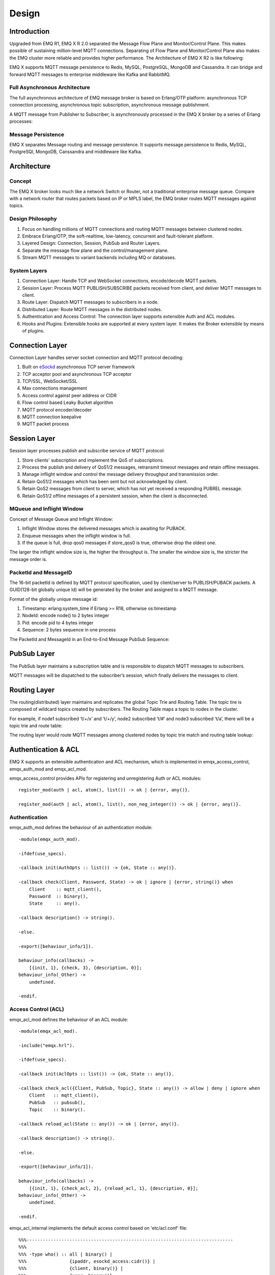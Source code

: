 
.. _design:

======
Design
======

.. _intro:

------------
Introduction
------------

Upgraded from EMQ R1, EMQ X R 2.0 separated the Message Flow Plane and Monitor/Control Plane. This makes possible of sustaining million-level MQTT connections. Separating of Flow Plane and Monitor/Control Plane also makes the EMQ cluster more reliable and provides higher performance. The Architecture of EMQ X R2 is like following:

.. image:: _static/images/11_1.png

EMQ X supports MQTT message persistence to Redis, MySQL, PostgreSQL, MongoDB and Cassandra. It can bridge and forward MQTT messages to enterprise middleware like Kafka and RabbitMQ.

Full Asynchronous Architecture
------------------------------

The full asynchronous architecture of EMQ message broker is based on Erlang/OTP platform: asynchronous TCP connection processing, asynchronous topic subscription, asynchronous message publishment.

A MQTT message from Publisher to Subscriber, is asynchronously processed in the EMQ X broker by a series of Erlang processes:

.. image:: _static/images/11_2.png

Message Persistence
-------------------

EMQ X separates Message routing and message persistence. It supports message persistence to Redis, MySQL, PostgreSQl, MongoDB, Canssandra and middleware like Kafka.

.. _architecture:

------------
Architecture
------------

Concept 
--------

The EMQ X broker looks much like a network Switch or Router, not a traditional enterprise message queue. Compare with a network router that routes packets based on IP or MPLS label, the EMQ broker routes MQTT messages against topics.

.. image:: ./_static/images/concept.png

Design Philosophy
-----------------

1. Focus on handling millions of MQTT connections and routing MQTT messages between clustered nodes.

2. Embrace Erlang/OTP, the soft-realtime, low-latency, concurrent and fault-tolerant platform.

3. Layered Design: Connection, Session, PubSub and Router Layers.

4. Separate the message flow plane and the control/management plane.

5. Stream MQTT messages to variant backends including MQ or databases.

System Layers
--------------

1. Connection Layer: Handle TCP and WebSocket connections, encode/decode MQTT packets.

2. Session Layer: Process MQTT PUBLISH/SUBSCRIBE packets received from client, and deliver MQTT messages to client.

3. Route Layer: Dispatch MQTT messages to subscribers in a node.

4. Distributed Layer: Route MQTT messages in the distributed nodes.

5. Authentication and Access Control: The connection layer supports extensible Auth and ACL modules.

6. Hooks and Plugins: Extensible hooks are supported at every system layer. It makes the Broker extensible by means of plugins.

.. _connection_layer:

-----------------
Connection Layer
-----------------

Connection Layer handles server socket connection and MQTT protocol decoding:

1. Built on `eSockd`_ asynchronous TCP server framework
2. TCP acceptor pool and asynchronous TCP acceptor
3. TCP/SSL, WebSocket/SSL
4. Max connections management
5. Access control against peer address or CIDR
6. Flow control based Leaky Bucket algorithm
7. MQTT protocol encoder/decoder
8. MQTT connection keepalive
9. MQTT packet process

.. _session_layer:

--------------
Session Layer
--------------

Session layer processes publish and subscribe service of MQTT protocol:

1. Store clients' subscription and implement the QoS of subscriptions.

2. Process the publish and delivery of QoS1/2 messages, retransmit timeout messages and retain offline messages.

3. Manage inflight window and control the message delivery throughput and transmission order.

4. Retain QoS1/2 messages which has been sent but not acknowledged by client.

5. Retain QoS2 messages from client to server, which has not yet received a responding PUBREL message.

6. Retain QoS1/2 offline messages of a persistent session, when the client is disconnected.

MQueue and Inflight Window
--------------------------

Concept of Message Queue and Inflight Window:

.. image:: _static/images/11_3.png

1. Inflight Window stores the delivered messages which is awaiting for PUBACK.

2. Enqueue messages when the inflight window is full.

3. If the queue is full, drop qos0 messages if store_qos0 is true, otherwise drop the oldest one.

The larger the inflight window size is, the higher the throughput is. The smaller the window size is, the stricter the message order is.

PacketId and MessageID
----------------------

The 16-bit packetId is defined by MQTT protocol specification, used by client/server to PUBLISH/PUBACK packets. A GUID(128-bit globally unique Id) will be generated by the broker and assigned to a MQTT message.

Format of the globally unique message id:

.. image:: _static/images/11_4.png

1. Timestamp: erlang:system_time if Erlang >= R18, otherwise os:timestamp

2. NodeId: encode node() to 2 bytes integer

3. Pid: encode pid to 4 bytes integer

4. Sequence: 2 bytes sequence in one process

The PacketId and MessageId in an End-to-End Message PubSub Sequence:

.. image:: _static/images/11_5.png

.. _route_layer:

------------
PubSub Layer
------------

The PubSub layer maintains a subscription table and is responsible to dispatch MQTT messages to subscribers.

.. image:: ./_static/images/dispatch.jpg

MQTT messages will be dispatched to the subscriber’s session, which finally delivers the messages to client.

.. _distributed_layer:

--------------
Routing Layer
--------------

The routing(distributed) layer maintains and replicates the global Topic Trie and Routing Table. The topic tire is composed of wildcard topics created by subscribers. The Routing Table maps a topic to nodes in the cluster.

For example, if node1 subscribed ‘t/+/x’ and ‘t/+/y’, node2 subscribed ‘t/#’ and node3 subscribed ‘t/a’, there will be a topic trie and route table:

.. image:: _static/images/10_2.png

The routing layer would route MQTT messages among clustered nodes by topic trie match and routing table lookup:

.. image:: ./_static/images/route.png

.. _auth_acl:

---------------------
Authentication & ACL
---------------------

EMQ X supports an extensible authentication and ACL mechanism, which is implemented in emqx_access_control, emqx_auth_mod and emqx_acl_mod. 

emqx_access_control provides APIs for registering and unregistering Auth or ACL modules::

    register_mod(auth | acl, atom(), list()) -> ok | {error, any()}.

    register_mod(auth | acl, atom(), list(), non_neg_integer()) -> ok | {error, any()}.

Authentication
---------------

emqx_auth_mod defines the behaviour of an authentication module::

    -module(emqx_auth_mod).

    -ifdef(use_specs).

    -callback init(AuthOpts :: list()) -> {ok, State :: any()}.

    -callback check(Client, Password, State) -> ok | ignore | {error, string()} when
        Client    :: mqtt_client(),
        Password  :: binary(),
        State     :: any().

    -callback description() -> string().

    -else.

    -export([behaviour_info/1]).

    behaviour_info(callbacks) ->
        [{init, 1}, {check, 3}, {description, 0}];
    behaviour_info(_Other) ->
        undefined.

    -endif.

Access Control (ACL)
--------------------

emqx_acl_mod defines the behaviour of an ACL module::

    -module(emqx_acl_mod).

    -include("emqx.hrl").

    -ifdef(use_specs).

    -callback init(AclOpts :: list()) -> {ok, State :: any()}.

    -callback check_acl({Client, PubSub, Topic}, State :: any()) -> allow | deny | ignore when
        Client   :: mqtt_client(),
        PubSub   :: pubsub(),
        Topic    :: binary().

    -callback reload_acl(State :: any()) -> ok | {error, any()}.

    -callback description() -> string().

    -else.

    -export([behaviour_info/1]).

    behaviour_info(callbacks) ->
        [{init, 1}, {check_acl, 2}, {reload_acl, 1}, {description, 0}];
    behaviour_info(_Other) ->
        undefined.

    -endif.

emqx_acl_internal implements the default access control based on 'etc/acl.conf' file::

    %%%-----------------------------------------------------------------------------
    %%%
    %%% -type who() :: all | binary() |
    %%%                {ipaddr, esockd_access:cidr()} |
    %%%                {client, binary()} |
    %%%                {user, binary()}.
    %%%
    %%% -type access() :: subscribe | publish | pubsub.
    %%%
    %%% -type topic() :: binary().
    %%%
    %%% -type rule() :: {allow, all} |
    %%%                 {allow, who(), access(), list(topic())} |
    %%%                 {deny, all} |
    %%%                 {deny, who(), access(), list(topic())}.
    %%%
    %%%-----------------------------------------------------------------------------

    {allow, {user, "dashboard"}, subscribe, ["$SYS/#"]}.

    {allow, {ipaddr, "127.0.0.1"}, pubsub, ["$SYS/#", "#"]}.

    {deny, all, subscribe, ["$SYS/#", {eq, "#"}]}.

    {allow, all}.

.. _hook:

--------------
Hooks
--------------

Define Hook
--------------

EMQ X broker triggers hooks when: a client is connected / disconnected, topics are subscribed / unsubscribed or messages are published / delivered / acknowledged.

Following hooks are defined: 

+------------------------+----------------------------------+
| Hook                   | Description                      |
+========================+==================================+
| client.connected       | Client connected                 |
+------------------------+----------------------------------+
| client.subscribe       | client subscribes to topics      |
+------------------------+----------------------------------+
| client.unsubscribe     | Client unsubscribes to topics    |
+------------------------+----------------------------------+
| session.subscribed     | Client subscribed to topics      |
+------------------------+----------------------------------+
| session.unsubscribed   | Client unsubscribed to topics    |
+------------------------+----------------------------------+
| message.publish        | MQTT message published           |
+------------------------+----------------------------------+
| message.delivered      | MQTT message delivered           |
+------------------------+----------------------------------+
| message.acked          | MQTT message acknowledged        |
+------------------------+----------------------------------+
| client.disconnected    | Client disconnected              |
+------------------------+----------------------------------+

EMQ X uses (`Chain-of-responsibility_pattern`_) to implement hook mechanism. The callback functions registered to hook will be executed one by one:

.. image:: ./_static/images/hooks_chain.jpg

The input parameters for a callback function depend on the types of hook. Clone the emqx_plugin_template project to check the parameter in detail: 

+-----------------+------------------------+
| Return          | Description            |
+=================+========================+
| ok              | Continue               |
+-----------------+------------------------+
| {ok, NewAcc}    | Return Acc and continue|
+-----------------+------------------------+
| stop            | Break                  |
+-----------------+------------------------+
| {stop, NewAcc}  | Return Acc and break   |
+-----------------+------------------------+

Hook Implementation
-------------------

The Hook API is defined in emqx module:

.. code-block:: erlang

    -module(emqx).

    %% Hooks API
    -export([hook/4, hook/3, unhook/2, run_hooks/3]).
    hook(Hook :: atom(), Callback :: function(), InitArgs :: list(any())) -> ok | {error, any()}.

    hook(Hook :: atom(), Callback :: function(), InitArgs :: list(any()), Priority :: integer()) -> ok | {error, any()}.

    unhook(Hook :: atom(), Callback :: function()) -> ok | {error, any()}.

    run_hooks(Hook :: atom(), Args :: list(any()), Acc :: any()) -> {ok | stop, any()}.

The implementation of Hook is in emqx_hook module:

.. code-block:: erlang

    -module(emqx_hook).

    %% Hooks API
    -export([add/3, add/4, delete/2, run/3, lookup/1]).

    add(HookPoint :: atom(), Callback :: function(), InitArgs :: list(any())) -> ok.

    add(HookPoint :: atom(), Callback :: function(), InitArgs :: list(any()), Priority :: integer()) -> ok.

    delete(HookPoint :: atom(), Callback :: function()) -> ok.

    run(HookPoint :: atom(), Args :: list(any()), Acc :: any()) -> any().

    lookup(HookPoint :: atom()) -> [#callback{}].

Hook Usage
--------------

emq_plugin_template privodes examples of hook usage. Following is an example for end to end message processing:

.. code-block:: erlang

    -module(emq_plugin_template).

    -export([load/1, unload/0]).

    -export([on_message_publish/2, on_message_delivered/4, on_message_acked/4]).

    load(Env) ->
        emqx:hook('message.publish', fun ?MODULE:on_message_publish/2, [Env]),
        emqx:hook('message.delivered', fun ?MODULE:on_message_delivered/4, [Env]),
        emqx:hook('message.acked', fun ?MODULE:on_message_acked/4, [Env]).

    on_message_publish(Message, _Env) ->
        io:format("publish ~s~n", [emqx_message:format(Message)]),
        {ok, Message}.

    on_message_delivered(ClientId, _Username, Message, _Env) ->
        io:format("delivered to client ~s: ~s~n", [ClientId, emqx_message:format(Message)]),
        {ok, Message}.

    on_message_acked(ClientId, _Username, Message, _Env) ->
        io:format("client ~s acked: ~s~n", [ClientId, emqx_message:format(Message)]),
        {ok, Message}.

    unload() ->
        emqx:unhook('message.publish', fun ?MODULE:on_message_publish/2),
        emqx:unhook('message.acked', fun ?MODULE:on_message_acked/4),
        emqx:unhook('message.delivered', fun ?MODULE:on_message_delivered/4).

.. _plugin:

----------------
Plugin Design
----------------

Plugin is a normal erlang application that can be started/stopped dynamically by a running EMQ X broker.

emqx_plugins module implements the plugin mechanism and provides API to load and unload plugins::

    -module(emqx_plugins).

    -export([load/1, unload/1]).

    %% @doc Load a Plugin
    load(PluginName :: atom()) -> ok | {error, any()}.

    %% @doc UnLoad a Plugin
    unload(PluginName :: atom()) -> ok | {error, any()}.

User can load and unload plugins using the CLI command './bin/empx_ctl'::

    ./bin/emqx_ctl plugins load emq_auth_redis

    ./bin/emqx_ctl plugins unload emq_auth_redis

Plugin developer please refer to: http://github.com/emqtt/emqx_plugin_template

-----------------
Mnesia/ETS Tables
-----------------

+--------------------+--------+----------------------------------------+
| Table              | Type   | Description                            |
+====================+========+========================================+
| mqtt_trie          | mnesia | Trie Table                             |
+--------------------+--------+----------------------------------------+
| mqtt_trie_node     | mnesia | Trie Node Table                        |
+--------------------+--------+----------------------------------------+
| mqtt_route         | mnesia | Global Route Table                     |
+--------------------+--------+----------------------------------------+
| mqtt_local_route   | mnesia | Local Route Table                      |
+--------------------+--------+----------------------------------------+
| mqtt_pubsub        | ets    | PubSub Tab                             |
+--------------------+--------+----------------------------------------+
| mqtt_subscriber    | ets    | Subscriber Tab                         |
+--------------------+--------+----------------------------------------+
| mqtt_subscription  | ets    | Subscription Tab                       |
+--------------------+--------+----------------------------------------+
| mqtt_session       | mnesia | Global Session Table                   |
+--------------------+--------+----------------------------------------+
| mqtt_local_session | ets    | Local Session Table                    |
+--------------------+--------+----------------------------------------+
| mqtt_client        | ets    | Client Table                           |
+--------------------+--------+----------------------------------------+
| mqtt_retained      | mnesia | Retained Message Table                 |
+--------------------+--------+----------------------------------------+

.. _erlang:

--------------
Erlang Related
--------------

1. Using Pool, Pool and Pool... Recommending GProc lib: https://github.com/uwiger/gproc

2. Asynchronism in mind, asynchronous, asynchronous message, asynchronous message between layers. Synchronism is only for load protection.

3. Prevent accumulation in Mailbox. Heavily loaded process uses gen_server2

4. Messages flowing through Socket and session process must utilize hibernate mechanism. Binary handles could be recovered.

5. Using binary data, avoiding memory copying / cloning between processes.

6. ETS, ETS, ETS...Message Passing Vs ETS

7. Avoiding ETS select and match on non-key fields

8. Avoiding massive ETS read/write, ETS R/W causes memory copying. Use lookup_element, update_counter

9. Properly open ETS table{write_concurrency, true}

10. Protect Mnesia DB transaction, reduce transaction number, avoid transaction overload.

11. Avoid Mnesia Table index, avoid matching and selecting on non-key fields

.. _eSockd: https://github.com/emqtt/esockd
.. _Chain-of-responsibility_pattern: https://en.wikipedia.org/wiki/Chain-of-responsibility_pattern

